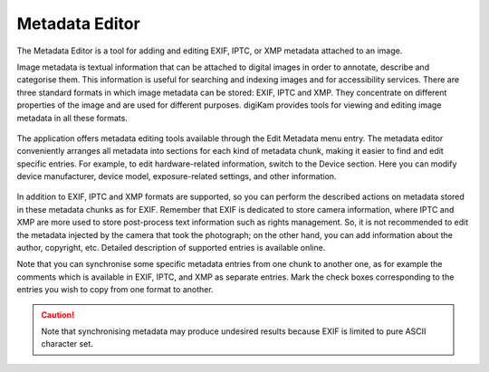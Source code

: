 .. meta::
   :description: The digiKam Metadata Editor
   :keywords: digiKam, documentation, user manual, photo management, open source, free, learn, easy, metadata editor

.. metadata-placeholder

   :authors: - digiKam Team

   :license: see Credits and License page for details (https://docs.digikam.org/en/credits_license.html)

.. _metadata_editor:

Metadata Editor
===============

.. contents::

.. figure:: images/metadata_editor_exif.webp

The Metadata Editor is a tool for adding and editing EXIF, IPTC, or XMP metadata attached to an image.

Image metadata is textual information that can be attached to digital images in order to annotate, describe and categorise them. This information is useful for searching and indexing images and for accessibility services. There are three standard formats in which image metadata can be stored: EXIF, IPTC and XMP. They concentrate on different properties of the image and are used for different purposes. digiKam provides tools for viewing and editing image metadata in all these formats.

.. figure:: images/metadata_editor_iptc.webp

The application offers metadata editing tools available through the Edit Metadata menu entry. The metadata editor conveniently arranges all metadata into sections for each kind of metadata chunk, making it easier to find and edit specific entries. For example, to edit hardware-related information, switch to the Device section. Here you can modify device manufacturer, device model, exposure-related settings, and other information.

.. figure:: images/metadata_editor_xmp.webp

In addition to EXIF, IPTC and XMP formats are supported, so you can perform the described actions on metadata stored in these metadata chunks as for EXIF. Remember that EXIF is dedicated to store camera information, where IPTC and XMP are more used to store post-process text information such as rights management. So, it is not recommended to edit the metadata injected by the camera that took the photograph; on the other hand, you can add information about the author, copyright, etc. Detailed description of supported entries is available online.

Note that you can synchronise some specific metadata entries from one chunk to another one, as for example the comments which is available in EXIF, IPTC, and XMP as separate entries. Mark the check boxes corresponding to the entries you wish to copy from one format to another.

.. caution::

    Note that synchronising metadata may produce undesired results because EXIF is limited to pure ASCII character set.
